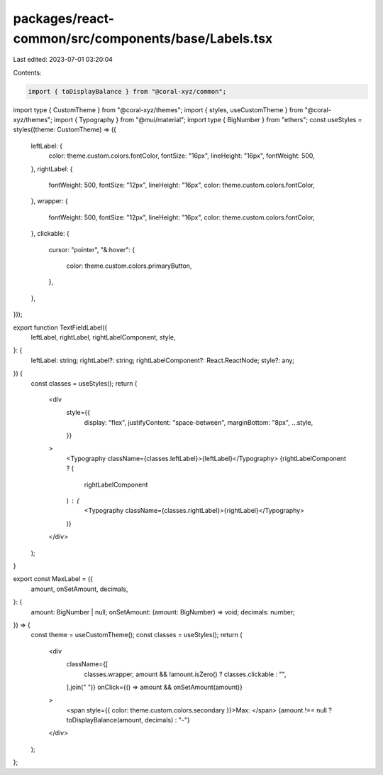 packages/react-common/src/components/base/Labels.tsx
====================================================

Last edited: 2023-07-01 03:20:04

Contents:

.. code-block:: tsx

    import { toDisplayBalance } from "@coral-xyz/common";
import type { CustomTheme } from "@coral-xyz/themes";
import { styles, useCustomTheme } from "@coral-xyz/themes";
import { Typography } from "@mui/material";
import type { BigNumber } from "ethers";
const useStyles = styles((theme: CustomTheme) => ({
  leftLabel: {
    color: theme.custom.colors.fontColor,
    fontSize: "16px",
    lineHeight: "16px",
    fontWeight: 500,
  },
  rightLabel: {
    fontWeight: 500,
    fontSize: "12px",
    lineHeight: "16px",
    color: theme.custom.colors.fontColor,
  },
  wrapper: {
    fontWeight: 500,
    fontSize: "12px",
    lineHeight: "16px",
    color: theme.custom.colors.fontColor,
  },
  clickable: {
    cursor: "pointer",
    "&:hover": {
      color: theme.custom.colors.primaryButton,
    },
  },
}));

export function TextFieldLabel({
  leftLabel,
  rightLabel,
  rightLabelComponent,
  style,
}: {
  leftLabel: string;
  rightLabel?: string;
  rightLabelComponent?: React.ReactNode;
  style?: any;
}) {
  const classes = useStyles();
  return (
    <div
      style={{
        display: "flex",
        justifyContent: "space-between",
        marginBottom: "8px",
        ...style,
      }}
    >
      <Typography className={classes.leftLabel}>{leftLabel}</Typography>
      {rightLabelComponent ? (
        rightLabelComponent
      ) : (
        <Typography className={classes.rightLabel}>{rightLabel}</Typography>
      )}
    </div>
  );
}

export const MaxLabel = ({
  amount,
  onSetAmount,
  decimals,
}: {
  amount: BigNumber | null;
  onSetAmount: (amount: BigNumber) => void;
  decimals: number;
}) => {
  const theme = useCustomTheme();
  const classes = useStyles();
  return (
    <div
      className={[
        classes.wrapper,
        amount && !amount.isZero() ? classes.clickable : "",
      ].join(" ")}
      onClick={() => amount && onSetAmount(amount)}
    >
      <span style={{ color: theme.custom.colors.secondary }}>Max: </span>
      {amount !== null ? toDisplayBalance(amount, decimals) : "-"}
    </div>
  );
};


